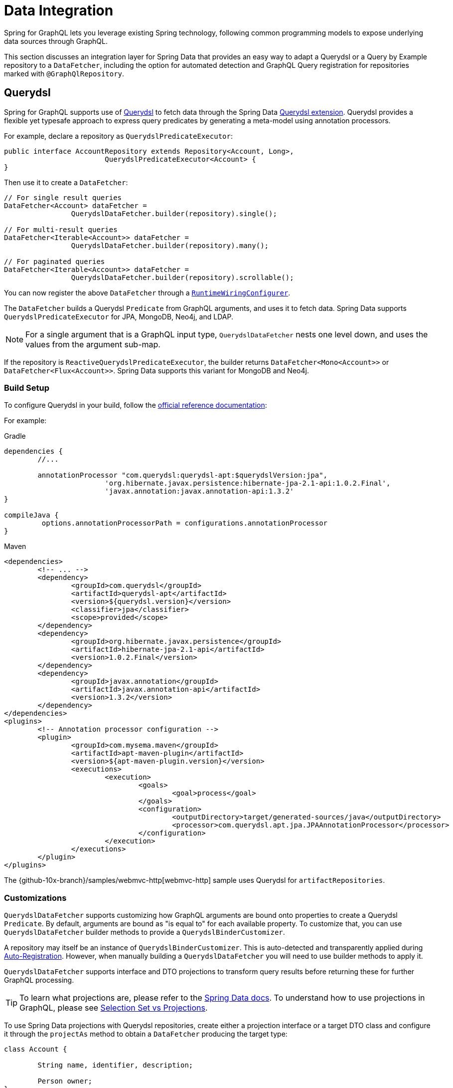 [[data]]
= Data Integration

Spring for GraphQL lets you leverage existing Spring technology, following common
programming models to expose underlying data sources through GraphQL.

This section discusses an integration layer for Spring Data that provides an easy way to
adapt a Querydsl or a Query by Example repository to a `DataFetcher`, including the
option for automated detection and GraphQL Query registration for repositories marked
with `@GraphQlRepository`.



[[data.querydsl]]
== Querydsl

Spring for GraphQL supports use of http://www.querydsl.com/[Querydsl] to fetch data through
the Spring Data
https://docs.spring.io/spring-data/commons/docs/current/reference/html/#core.extensions[Querydsl extension].
Querydsl provides a flexible yet typesafe approach to express query predicates by
generating a meta-model using annotation processors.

For example, declare a repository as `QuerydslPredicateExecutor`:

[source,java,indent=0,subs="verbatim,quotes"]
----
public interface AccountRepository extends Repository<Account, Long>,
			QuerydslPredicateExecutor<Account> {
}
----

Then use it to create a `DataFetcher`:

[source,java,indent=0,subs="verbatim,quotes"]
----
	// For single result queries
	DataFetcher<Account> dataFetcher =
			QuerydslDataFetcher.builder(repository).single();

	// For multi-result queries
	DataFetcher<Iterable<Account>> dataFetcher =
			QuerydslDataFetcher.builder(repository).many();

	// For paginated queries
	DataFetcher<Iterable<Account>> dataFetcher =
			QuerydslDataFetcher.builder(repository).scrollable();
----

You can now register the above `DataFetcher` through a
xref:includes/request-execution.adoc#execution.graphqlsource.runtimewiring-configurer[`RuntimeWiringConfigurer`].

The `DataFetcher` builds a Querydsl `Predicate` from GraphQL arguments, and uses it to
fetch data. Spring Data supports `QuerydslPredicateExecutor` for JPA, MongoDB, Neo4j, and LDAP.

NOTE: For a single argument that is a GraphQL input type, `QuerydslDataFetcher` nests one
level down, and uses the values from the argument sub-map.

If the repository is `ReactiveQuerydslPredicateExecutor`, the builder returns
`DataFetcher<Mono<Account>>` or `DataFetcher<Flux<Account>>`. Spring Data supports this
variant for MongoDB and Neo4j.


[[data.querydsl.build]]
=== Build Setup

To configure Querydsl in your build, follow the
https://querydsl.com/static/querydsl/latest/reference/html/ch02.html[official reference documentation]:

For example:

[source,groovy,indent=0,subs="verbatim,quotes,attributes",role="primary"]
.Gradle
----
dependencies {
	//...

	annotationProcessor "com.querydsl:querydsl-apt:$querydslVersion:jpa",
			'org.hibernate.javax.persistence:hibernate-jpa-2.1-api:1.0.2.Final',
			'javax.annotation:javax.annotation-api:1.3.2'
}

compileJava {
	 options.annotationProcessorPath = configurations.annotationProcessor
}
----
[source,xml,indent=0,subs="verbatim,quotes,attributes",role="secondary"]
.Maven
----
<dependencies>
	<!-- ... -->
	<dependency>
		<groupId>com.querydsl</groupId>
		<artifactId>querydsl-apt</artifactId>
		<version>${querydsl.version}</version>
		<classifier>jpa</classifier>
		<scope>provided</scope>
	</dependency>
	<dependency>
		<groupId>org.hibernate.javax.persistence</groupId>
		<artifactId>hibernate-jpa-2.1-api</artifactId>
		<version>1.0.2.Final</version>
	</dependency>
	<dependency>
		<groupId>javax.annotation</groupId>
		<artifactId>javax.annotation-api</artifactId>
		<version>1.3.2</version>
	</dependency>
</dependencies>
<plugins>
	<!-- Annotation processor configuration -->
	<plugin>
		<groupId>com.mysema.maven</groupId>
		<artifactId>apt-maven-plugin</artifactId>
		<version>${apt-maven-plugin.version}</version>
		<executions>
			<execution>
				<goals>
					<goal>process</goal>
				</goals>
				<configuration>
					<outputDirectory>target/generated-sources/java</outputDirectory>
					<processor>com.querydsl.apt.jpa.JPAAnnotationProcessor</processor>
				</configuration>
			</execution>
		</executions>
	</plugin>
</plugins>
----

The {github-10x-branch}/samples/webmvc-http[webmvc-http] sample uses Querydsl for
`artifactRepositories`.


[[data.querydsl.customizations]]
=== Customizations

`QuerydslDataFetcher` supports customizing how GraphQL arguments are bound onto properties
to create a Querydsl `Predicate`. By default, arguments are bound as "is equal to" for
each available property. To customize that, you can use `QuerydslDataFetcher` builder
methods to provide a `QuerydslBinderCustomizer`.

A repository may itself be an instance of `QuerydslBinderCustomizer`. This is auto-detected
and transparently applied during xref:includes/data.adoc#data.querydsl.registration[Auto-Registration]. However, when manually
building a `QuerydslDataFetcher` you will need to use builder methods to apply it.

`QuerydslDataFetcher` supports interface and DTO projections to transform query results
before returning these for further GraphQL processing.

TIP: To learn what projections are, please refer to the
https://docs.spring.io/spring-data/commons/docs/current/reference/html/#projections[Spring Data docs].
To understand how to use projections in GraphQL, please see xref:includes/data.adoc#data.projections[Selection Set vs Projections].

To use Spring Data projections with Querydsl repositories, create either a projection interface
or a target DTO class and configure it through the `projectAs` method to obtain a
`DataFetcher` producing the target type:

[source,java,indent=0,subs="verbatim,quotes"]
----
	class Account {

		String name, identifier, description;

		Person owner;
	}

	interface AccountProjection {

		String getName();

		String getIdentifier();
	}

	// For single result queries
	DataFetcher<AccountProjection> dataFetcher =
			QuerydslDataFetcher.builder(repository).projectAs(AccountProjection.class).single();

	// For multi-result queries
	DataFetcher<Iterable<AccountProjection>> dataFetcher =
			QuerydslDataFetcher.builder(repository).projectAs(AccountProjection.class).many();
----



[[data.querydsl.registration]]
=== Auto-Registration

If a repository is annotated with `@GraphQlRepository`, it is automatically registered
for queries that do not already have a registered `DataFetcher` and whose return type
matches that of the repository domain type. This includes single value queries, multi-value
queries, and xref:includes/request-execution.adoc#execution.pagination[paginated] queries.

By default, the name of the GraphQL type returned by the query must match the simple name
of the repository domain type. If needed, you can use the `typeName` attribute of
`@GraphQlRepository` to specify the target GraphQL type name.

For paginated queries, the simple name of the repository domain type must match the
`Connection` type name without the `Connection` ending (e.g. `**Book**` matches
`**Books**Connection`). For auto-registration, pagination is offset-based with 20 items
per page.

Auto-registration detects if a given repository implements `QuerydslBinderCustomizer` and
transparently applies that through `QuerydslDataFetcher` builder methods.

Auto-registration is performed through a built-in `RuntimeWiringConfigurer` that can be
obtained from `QuerydslDataFetcher`. The xref:index.adoc#boot-starter[Boot Starter] automatically
detects `@GraphQlRepository` beans and uses them to initialize the
`RuntimeWiringConfigurer` with.

Auto-registration applies xref:includes/data.adoc#data.querybyexample.customizations[customizations]
by calling `customize(Builder)` on the repository instance if your repository
implements `QuerydslBuilderCustomizer` or `ReactiveQuerydslBuilderCustomizer`
respectively.


[[data.querybyexample]]
== Query by Example

Spring Data supports the use of
https://docs.spring.io/spring-data/commons/docs/current/reference/html/#query-by-example[Query by Example]
to fetch data. Query by Example (QBE) is a simple querying technique that does not require
you to write queries through store-specific query languages.

Start by declaring a repository that is `QueryByExampleExecutor`:

[source,java,indent=0,subs="verbatim,quotes"]
----
public interface AccountRepository extends Repository<Account, Long>,
			QueryByExampleExecutor<Account> {
}
----

Use `QueryByExampleDataFetcher` to turn the repository into a `DataFetcher`:

[source,java,indent=0,subs="verbatim,quotes"]
----
	// For single result queries
	DataFetcher<Account> dataFetcher =
			QueryByExampleDataFetcher.builder(repository).single();

	// For multi-result queries
	DataFetcher<Iterable<Account>> dataFetcher =
			QueryByExampleDataFetcher.builder(repository).many();

	// For paginated queries
	DataFetcher<Iterable<Account>> dataFetcher =
			QueryByExampleDataFetcher.builder(repository).scrollable();
----

You can now register the above `DataFetcher` through a
xref:includes/request-execution.adoc#execution.graphqlsource.runtimewiring-configurer[`RuntimeWiringConfigurer`].

The `DataFetcher` uses the GraphQL arguments map to create the domain type of the
repository and use that as the example object to fetch data with. Spring Data supports
`QueryByExampleDataFetcher` for JPA, MongoDB, Neo4j, and Redis.

NOTE: For a single argument that is a GraphQL input type, `QueryByExampleDataFetcher`
nests one level down, and binds with the values from the argument sub-map.

If the repository is `ReactiveQueryByExampleExecutor`, the builder returns
`DataFetcher<Mono<Account>>` or `DataFetcher<Flux<Account>>`. Spring Data supports this
variant for MongoDB, Neo4j, Redis, and R2dbc.


[[data.querybyexample.build]]
=== Build Setup

Query by Example is already included in the Spring Data modules for the data stores where
it is supported, so no extra setup is required to enable it.


[[data.querybyexample.customizations]]
=== Customizations

`QueryByExampleDataFetcher` supports interface and DTO projections to transform query
results before returning these for further GraphQL processing.

TIP: To learn what projections are, please refer to the
https://docs.spring.io/spring-data/commons/docs/current/reference/html/#projections[Spring Data documentation].
To understand the role of projections in GraphQL, please see xref:includes/data.adoc#data.projections[Selection Set vs Projections].

To use Spring Data projections with Query by Example repositories, create either a projection interface
or a target DTO class and configure it through the `projectAs` method to obtain a
`DataFetcher` producing the target type:

[source,java,indent=0,subs="verbatim,quotes"]
----
	class Account {

		String name, identifier, description;

		Person owner;
	}

	interface AccountProjection {

		String getName();

		String getIdentifier();
	}

	// For single result queries
	DataFetcher<AccountProjection> dataFetcher =
			QueryByExampleDataFetcher.builder(repository).projectAs(AccountProjection.class).single();

	// For multi-result queries
	DataFetcher<Iterable<AccountProjection>> dataFetcher =
			QueryByExampleDataFetcher.builder(repository).projectAs(AccountProjection.class).many();
----


[[data.querybyexample.registration]]
=== Auto-Registration

If a repository is annotated with `@GraphQlRepository`, it is automatically registered
for queries that do not already have a registered `DataFetcher` and whose return type
matches that of the repository domain type. This includes single value queries, multi-value
queries, and xref:includes/request-execution.adoc#execution.pagination[paginated] queries.

By default, the name of the GraphQL type returned by the query must match the simple name
of the repository domain type. If needed, you can use the `typeName` attribute of
`@GraphQlRepository` to specify the target GraphQL type name.

For paginated queries, the simple name of the repository domain type must match the
`Connection` type name without the `Connection` ending (e.g. `**Book**` matches
`**Books**Connection`). For auto-registration, pagination is offset-based with 20 items
per page.

Auto-registration is performed through a built-in `RuntimeWiringConfigurer` that can be
obtained from `QueryByExampleDataFetcher`. The xref:index.adoc#boot-starter[Boot Starter] automatically
detects `@GraphQlRepository` beans and uses them to initialize the
`RuntimeWiringConfigurer` with.

Auto-registration applies xref:includes/data.adoc#data.querybyexample.customizations[customizations]
by calling `customize(Builder)` on the repository instance if your repository
implements `QueryByExampleBuilderCustomizer` or
`ReactiveQueryByExampleBuilderCustomizer` respectively.



[[data.projections]]
== Selection Set vs Projections

A common question that arises is, how GraphQL selection sets compare to
https://docs.spring.io/spring-data/commons/docs/current/reference/html/#projections[Spring Data projections]
and what role does each play?

The short answer is that Spring for GraphQL is not a data gateway that translates GraphQL
queries directly into SQL or JSON queries. Instead, it lets you leverage existing Spring
technology and does not assume a one for one mapping between the GraphQL schema and the
underlying data model. That is why client-driven selection and server-side transformation
of the data model can play complementary roles.

To better understand, consider that Spring Data promotes domain-driven (DDD) design as
the recommended approach to manage complexity in the data layer. In DDD, it is important
to adhere to the constraints of an aggregate. By definition an aggregate is valid only if
loaded in its entirety, since a partially loaded aggregate may impose limitations on
aggregate functionality.

In Spring Data you can choose whether you want your aggregate be exposed as is, or
whether to apply transformations to the data model before returning it as a GraphQL
result. Sometimes it's enough to do the former, and by default the
xref:includes/data.adoc#data.querydsl[Querydsl] and the xref:includes/data.adoc#data.querybyexample[Query by Example] integrations turn the GraphQL
selection set into property path hints that the underlying Spring Data module uses to
limit the selection.

In other cases, it's useful to reduce or even transform the underlying data model in
order to adapt to the GraphQL schema. Spring Data supports this through Interface
and DTO Projections.

Interface projections define a fixed set of properties to expose where properties may or
may not be `null`, depending on the data store query result. There are two kinds of
interface projections both of which determine what properties to load from the underlying
data source:

- https://docs.spring.io/spring-data/commons/docs/current/reference/html/#projections.interfaces.closed[Closed interface projections]
are helpful if you cannot partially materialize the aggregate object, but you still
want to expose a subset of properties.
- https://docs.spring.io/spring-data/commons/docs/current/reference/html/#projections.interfaces.open[Open interface projections]
leverage Spring's `@Value` annotation and
{spring-framework-ref-docs}/core/expressions.html[SpEL]  expressions to apply lightweight
data transformations, such as concatenations, computations, or applying static functions
to a property.

DTO projections offer a higher level of customization as you can place transformation
code either in the constructor or in getter methods.

DTO projections materialize from a query where the individual properties are
determined by the projection itself. DTO projections are commonly used with full-args
constructors (e.g. Java records), and therefore they can only be constructed if all
required fields (or columns) are part of the database query result.



[[data.pagination.scroll]]
== Scroll

As explained in xref:includes/request-execution.adoc#execution.pagination[Pagination], the GraphQL Cursor Connection spec defines a
mechanism for pagination with `Connection`, `Edge`, and `PageInfo` schema types, while
GraphQL Java provides the equivalent Java type representations.

Spring for GraphQL provides built-in ``ConnectionAdapter`` implementations to adapt the
Spring Data pagination types `Window` and `Slice` transparently. You can configure that
as follows:

[source,java,indent=0,subs="verbatim,quotes"]
----
CursorStrategy<ScrollPosition> strategy = CursorStrategy.withEncoder(
		new ScrollPositionCursorStrategy(),
		CursorEncoder.base64()); // <1>

GraphQLTypeVisitor visitor = ConnectionFieldTypeVisitor.create(List.of(
		new WindowConnectionAdapter(strategy),
		new SliceConnectionAdapter(strategy))); // <2>

GraphQlSource.schemaResourceBuilder()
		.schemaResources(..)
		.typeDefinitionConfigurer(..)
		.typeVisitors(List.of(visitor)); // <3>
----

<1> Create strategy to convert `ScrollPosition` to a Base64 encoded cursor.
<2> Create type visitor to adapt `Window` and `Slice` returned from ``DataFetcher``s.
<3> Register the type visitor.

On the request side, a controller method can declare a
xref:includes/controllers.adoc#controllers.schema-mapping.subrange[ScrollSubrange] method argument to paginate forward
or backward. For this to work, you must declare a xref:includes/request-execution.adoc#execution.pagination.cursor.strategy[`CursorStrategy`]
supports `ScrollPosition` as a bean.

The xref:index.adoc#boot-starter[Boot Starter] declares a `CursorStrategy<ScrollPosition>` bean, and registers the
`ConnectionFieldTypeVisitor` as shown above if Spring Data is on the classpath.


[[data.pagination.scroll.keyset]]
== Keyset Position

For `KeysetScrollPosition`, the cursor needs to be created from a keyset, which is
essentially a `Map` of key-value pairs. To decide how to create a cursor from a keyset,
you can configure `ScrollPositionCursorStrategy` with `CursorStrategy<Map<String, Object>>`.
By default, `JsonKeysetCursorStrategy` writes the keyset `Map` to JSON. That works for
simple like String, Boolean, Integer, and Double, but others cannot be restored back to the
same type without target type information. The Jackson library has a default typing feature
that can include type information in the JSON. To use it safely you must specify a list of
allowed types. For example:

[source,java,indent=0,subs="verbatim,quotes"]
----
	PolymorphicTypeValidator validator = BasicPolymorphicTypeValidator.builder()
			.allowIfBaseType(Map.class)
			.allowIfSubType(ZonedDateTime.class)
			.build();

	ObjectMapper mapper = new ObjectMapper();
	mapper.activateDefaultTyping(validator, ObjectMapper.DefaultTyping.NON_FINAL);
----

You can then create `JsonKeysetCursorStrategy`:

[source,java,indent=0,subs="verbatim,quotes"]
----
	ObjectMapper mapper = ... ;

	CodecConfigurer configurer = ServerCodecConfigurer.create();
	configurer.defaultCodecs().jackson2JsonDecoder(new Jackson2JsonDecoder(mapper));
	configurer.defaultCodecs().jackson2JsonEncoder(new Jackson2JsonEncoder(mapper));

	JsonKeysetCursorStrategy strategy = new JsonKeysetCursorStrategy(configurer);
----

By default, if `JsonKeysetCursorStrategy` is created without a `CodecConfigurer` and the
Jackson library is on the classpath, customizations like the above are applied for
`Date`, `Calendar`, and any type from `java.time`.



[[data.pagination.sort]]
== Sort

Spring for GraphQL defines a `SortStrategy` to create `Sort` from GraphQL arguments.
`AbstractSortStrategy` implements the contract with abstract methods to extract the sort
direction and properties. To enable support for `Sort` as a controller method argument,
you need to declare a `SortStrategy` bean.
